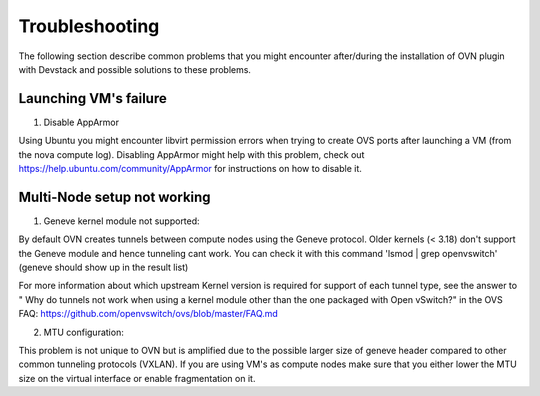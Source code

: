 Troubleshooting
===============

The following section describe common problems that you might
encounter after/during the installation of OVN plugin with Devstack
and possible solutions to these problems.

Launching VM's failure
-----------------------

1. Disable AppArmor

Using Ubuntu you might encounter libvirt permission errors when trying
to create OVS ports after launching a VM (from the nova compute log).
Disabling AppArmor might help with this problem, check out
https://help.ubuntu.com/community/AppArmor for instructions on how to disable it.


Multi-Node setup not working
-----------------------------

1. Geneve kernel module not supported:

By default OVN creates tunnels between compute nodes using the Geneve protocol.
Older kernels (< 3.18) don't support the Geneve module and hence tunneling cant
work.  You can check it with this command 'lsmod | grep openvswitch'
(geneve should show up in the result list)

For more information about which upstream Kernel version is required for support
of each tunnel type, see the answer to " Why do tunnels not work when using a
kernel module other than the one packaged with Open vSwitch?" in the OVS FAQ:
https://github.com/openvswitch/ovs/blob/master/FAQ.md

2. MTU configuration:

This problem is not unique to OVN but is amplified due to the possible larger size of
geneve header compared to other common tunneling protocols (VXLAN).
If you are using VM's as compute nodes make sure that you either lower the MTU size
on the virtual interface or enable fragmentation on it.
